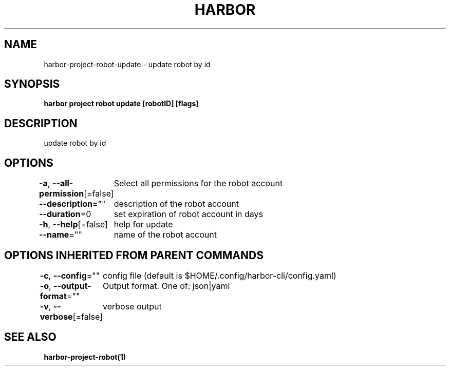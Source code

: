 .nh
.TH "HARBOR" "1"  "Habor Community" "Harbor User Mannuals"

.SH NAME
harbor-project-robot-update - update robot by id


.SH SYNOPSIS
\fBharbor project robot update [robotID] [flags]\fP


.SH DESCRIPTION
update robot by id


.SH OPTIONS
\fB-a\fP, \fB--all-permission\fP[=false]
	Select all permissions for the robot account

.PP
\fB--description\fP=""
	description of the robot account

.PP
\fB--duration\fP=0
	set expiration of robot account in days

.PP
\fB-h\fP, \fB--help\fP[=false]
	help for update

.PP
\fB--name\fP=""
	name of the robot account


.SH OPTIONS INHERITED FROM PARENT COMMANDS
\fB-c\fP, \fB--config\fP=""
	config file (default is $HOME/.config/harbor-cli/config.yaml)

.PP
\fB-o\fP, \fB--output-format\fP=""
	Output format. One of: json|yaml

.PP
\fB-v\fP, \fB--verbose\fP[=false]
	verbose output


.SH SEE ALSO
\fBharbor-project-robot(1)\fP